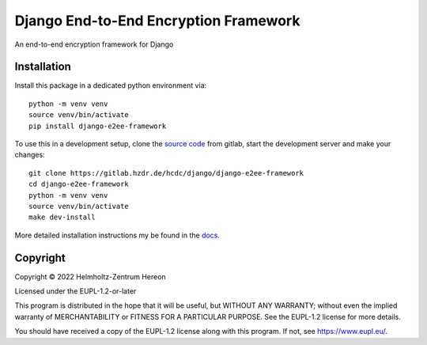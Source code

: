 ======================================
Django End-to-End Encryption Framework
======================================

An end-to-end encryption framework for Django

Installation
------------

Install this package in a dedicated python environment via::

    python -m venv venv
    source venv/bin/activate
    pip install django-e2ee-framework

To use this in a development setup, clone the `source code`_ from gitlab, start
the development server and make your changes::

    git clone https://gitlab.hzdr.de/hcdc/django/django-e2ee-framework
    cd django-e2ee-framework
    python -m venv venv
    source venv/bin/activate
    make dev-install

More detailed installation instructions my be found in the docs_.




.. _source code: https://gitlab.hzdr.de/hcdc/django/django-e2ee-framework
.. _docs: https://django-e2ee-framework.readthedocs.io/en/latest/installation.html


Copyright
---------
Copyright © 2022 Helmholtz-Zentrum Hereon

Licensed under the EUPL-1.2-or-later

This program is distributed in the hope that it will be useful, but WITHOUT ANY
WARRANTY; without even the implied warranty of MERCHANTABILITY or FITNESS FOR A
PARTICULAR PURPOSE. See the EUPL-1.2 license for more details.

You should have received a copy of the EUPL-1.2 license along with this
program. If not, see https://www.eupl.eu/.
